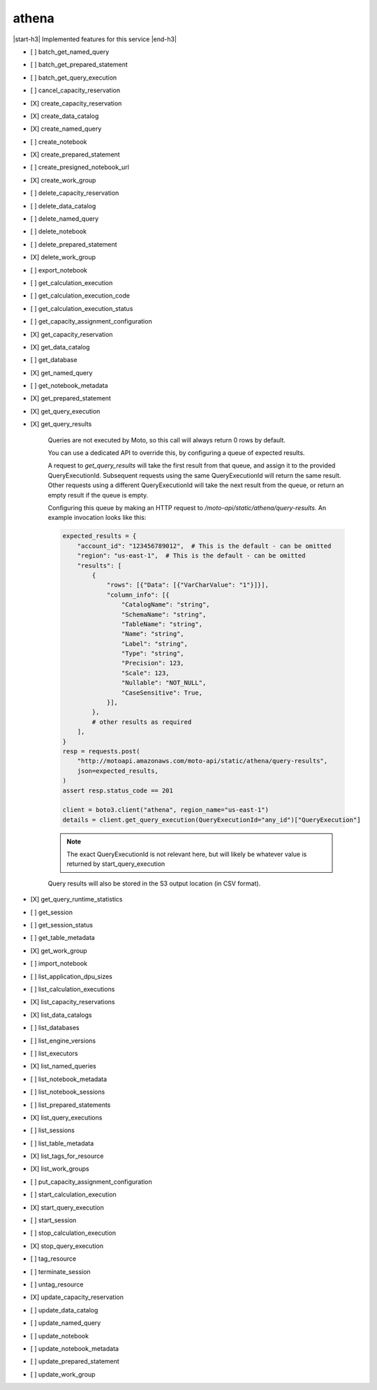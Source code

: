 .. _implementedservice_athena:

.. |start-h3| raw:: html

    <h3>

.. |end-h3| raw:: html

    </h3>

======
athena
======

|start-h3| Implemented features for this service |end-h3|

- [ ] batch_get_named_query
- [ ] batch_get_prepared_statement
- [ ] batch_get_query_execution
- [ ] cancel_capacity_reservation
- [X] create_capacity_reservation
- [X] create_data_catalog
- [X] create_named_query
- [ ] create_notebook
- [X] create_prepared_statement
- [ ] create_presigned_notebook_url
- [X] create_work_group
- [ ] delete_capacity_reservation
- [ ] delete_data_catalog
- [ ] delete_named_query
- [ ] delete_notebook
- [ ] delete_prepared_statement
- [X] delete_work_group
- [ ] export_notebook
- [ ] get_calculation_execution
- [ ] get_calculation_execution_code
- [ ] get_calculation_execution_status
- [ ] get_capacity_assignment_configuration
- [X] get_capacity_reservation
- [X] get_data_catalog
- [ ] get_database
- [X] get_named_query
- [ ] get_notebook_metadata
- [X] get_prepared_statement
- [X] get_query_execution
- [X] get_query_results
  
        Queries are not executed by Moto, so this call will always return 0 rows by default.

        You can use a dedicated API to override this, by configuring a queue of expected results.

        A request to `get_query_results` will take the first result from that queue, and assign it to the provided QueryExecutionId. Subsequent requests using the same QueryExecutionId will return the same result. Other requests using a different QueryExecutionId will take the next result from the queue, or return an empty result if the queue is empty.

        Configuring this queue by making an HTTP request to `/moto-api/static/athena/query-results`. An example invocation looks like this:

        .. sourcecode:: python

            expected_results = {
                "account_id": "123456789012",  # This is the default - can be omitted
                "region": "us-east-1",  # This is the default - can be omitted
                "results": [
                    {
                        "rows": [{"Data": [{"VarCharValue": "1"}]}],
                        "column_info": [{
                            "CatalogName": "string",
                            "SchemaName": "string",
                            "TableName": "string",
                            "Name": "string",
                            "Label": "string",
                            "Type": "string",
                            "Precision": 123,
                            "Scale": 123,
                            "Nullable": "NOT_NULL",
                            "CaseSensitive": True,
                        }],
                    },
                    # other results as required
                ],
            }
            resp = requests.post(
                "http://motoapi.amazonaws.com/moto-api/static/athena/query-results",
                json=expected_results,
            )
            assert resp.status_code == 201

            client = boto3.client("athena", region_name="us-east-1")
            details = client.get_query_execution(QueryExecutionId="any_id")["QueryExecution"]

        .. note:: The exact QueryExecutionId is not relevant here, but will likely be whatever value is returned by start_query_execution

        Query results will also be stored in the S3 output location (in CSV format).

        

- [X] get_query_runtime_statistics
- [ ] get_session
- [ ] get_session_status
- [ ] get_table_metadata
- [X] get_work_group
- [ ] import_notebook
- [ ] list_application_dpu_sizes
- [ ] list_calculation_executions
- [X] list_capacity_reservations
- [X] list_data_catalogs
- [ ] list_databases
- [ ] list_engine_versions
- [ ] list_executors
- [X] list_named_queries
- [ ] list_notebook_metadata
- [ ] list_notebook_sessions
- [ ] list_prepared_statements
- [X] list_query_executions
- [ ] list_sessions
- [ ] list_table_metadata
- [X] list_tags_for_resource
- [X] list_work_groups
- [ ] put_capacity_assignment_configuration
- [ ] start_calculation_execution
- [X] start_query_execution
- [ ] start_session
- [ ] stop_calculation_execution
- [X] stop_query_execution
- [ ] tag_resource
- [ ] terminate_session
- [ ] untag_resource
- [X] update_capacity_reservation
- [ ] update_data_catalog
- [ ] update_named_query
- [ ] update_notebook
- [ ] update_notebook_metadata
- [ ] update_prepared_statement
- [ ] update_work_group

